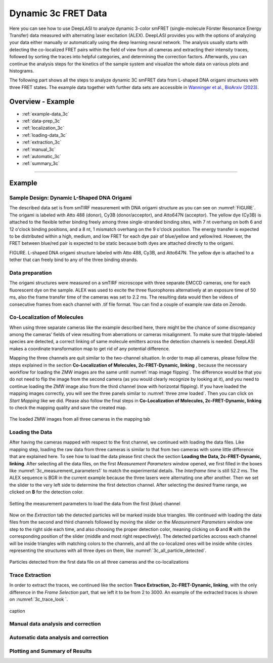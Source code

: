 .. |br| raw:: html

   <br />

.. _dynamic-3c:

Dynamic 3c FRET Data
=====

Here you can see how to use DeepLASI to analyze dynamic 3-color smFRET (single-molecule Förster Resonance Energy Transfer) data measured with alternating laser excitation (ALEX). DeepLASI provides you with the options of analyzing your data either manually or automatically using the deep learning neural network. The analysis usually starts with detecting the co-localized FRET pairs within the field of view from all cameras and extracting their intensity traces, followed by sorting the traces into helpful categories, and determining the correction factors. Afterwards, you can continue the analysis steps for the kinetics of the sample system and visualize the whole data on various plots and histograms.

The following part shows all the steps to analyze dynamic 3C smFRET data from L-shaped DNA origami structures with three FRET states. The example data together with further data sets are accessible in `Wanninger et al., BioArxiv (2023) <https://doi.org/10.1101/2023.01.31.526220>`_.

Overview - Example
------------------
- :ref:`example-data_3c`
- :ref:`data-prep_3c`
- :ref:`localization_3c`
- :ref:`loading-data_3c`
- :ref:`extraction_3c`
- :ref:`manual_3c`
- :ref:`automatic_3c`
- :ref:`summary_3c`

--------------------------------------------------------------------

Example
-----------

..  _example-data_3c:
Sample Design: Dynamic L-Shaped DNA Origami
~~~~~~~~~~~~~~~~~~~~~~~~~~~~~~~~~~~~~~

The described data set is from smTIRF measurement with DNA origami structure as you can see on :numref:`FIGURE`. The origami is labeled with Atto 488 (donor), Cy3B (donor/acceptor), and Atto647N (acceptor). The yellow dye (Cy3B) is attached to the flexible tether binding freely among three single-stranded binding sites, with 7 nt overhang on both 6 and 12 o'clock binding positions, and a 8 nt, 1 mismatch overhang on the 9 o'clock position. The energy transfer is expected to be distributed within a high, medium, and low FRET for each dye pair of blue/yellow and yellow/red. However, the FRET between blue/red pair is expected to be static because both dyes are attached directly to the origami.

FIGURE. L-shaped DNA origami structure labeled with Atto 488, Cy3B, and Atto647N. The yellow dye is attached to a tether that can freely bind to any of the three binding strands. 

.. _data-prep_3c:
Data preparation 
~~~~~~~~~~~~~~~~~~~~~~~~~~~~~~~~~~~~~~

The origami structures were measured on a smTIRF microscope with three separate EMCCD cameras, one for each fluorescent dye on the sample. ALEX was used to excite the three fluorophores alternatively at an exposure time of 50 ms, also the frame transfer time of the cameras was set to 2.2 ms. The resulting data would then be videos of consecutive frames from each channel with .tif file format. You can find a couple of example raw data on Zenodo.

.. _localization_3c:
Co-Localization of Molecules 
~~~~~~~~~~~~~~~~~~~~~~~~~~~~~~~~~~~~~~

When using three separate cameras like the example described here, there might be the chance of some discrepancy among the cameras’ fields of view resulting from aberrations or cameras misalignment. To make sure that tripple-labeled species are detected, a correct linking of same molecule emitters across the detection channels is needed. DeepLASI makes a coordinate transformation map to get rid of any potential difference.

Mapping the three channels are quit similar to the two-channel situation. In order to map all cameras, please follow the steps explained in the section **Co-Localization of Molecules, 2c-FRET-Dynamic, linking** , because the necessary workflow for loading the ZMW images are the same untill :numref:`map image flipping`. The difference would be that you do not need to flip the image from the second camera (as you would clearly recognize by looking at it), and you need to continue loading the ZMW image also from the third channel (now with horizontal flipping). If you have loaded the mapping images correctly, you will see the three panels similar to :numref:`three zmw loaded`. Then you can click on *Start Mapping* like we did. Please also follow the final steps in **Co-Localization of Molecules, 2c-FRET-Dynamic, linking** to check the mapping quality and save the created map.     

.. figure:: ./../../figures/examples/1_3c_three_zmw_loaded.png
   :width: 600
   :alt: 3_zmw loaded
   :align: center
   :name: three zmw loaded
   
   The loaded ZMW images from all three cameras in the mapping tab 

..  _loading-data_3c:
Loading the Data
~~~~~~~~~~~~~~~~~~~~~~~~~~~~~~~~~~~~~~

After having the cameras mapped with respect to the first channel, we continued with loading the data files. Like mapping step, loading the raw data from three cameras is similar to that from two cameras with some little difference that are explained here. To see how to load the data please first check the section **Loading the Data, 2c-FRET-Dynamic, linking**. After selecting all the data files, on the first *Measurement Parameters* window opened, we first filled in the boxes like :numref:`3c_measurement_parameters1` to match the experimental details. The *Interframe time* is still 52.2 ms. The ALEX sequence is BGR in the current example because the three lasers were alternating one after another. Then we set the slider to the very left side to determine the first detection channel. After selecting the desired frame range, we clicked on **B** for the detection color.

.. figure:: ./../../figures/examples/2_3c_measurement_parameters_1.png
   :width: 600
   :alt: 3_measurement parameters1
   :align: center
   :name: 3c_measurement_parameters1
   
   Setting the measurement parameters to load the data from the first (blue) channel  

Now on the *Extraction* tab the detected particles will be marked inside blue triangles. We continued with loading the data files from the second and third channels followed by moving the slider on the *Measurement Parameters* window one step to the right side each time, and also choosing the proper detection color, meaning clicking on **G** and **R** with the corresponding position of the slider (middle and most right respectively). The detected particles accross each channel will be inside triangles with matching colors to the channels, and all the co-localized ones will be inside white circles representing the structures with all three dyes on them, like :numref:`3c_all_particle_detected`.  

.. figure:: ./../../figures/examples/3_3c_all_particle_detection.png
   :width: 700
   :alt: 3c_particle_detection
   :align: center
   :name: 3c_all_particle_detected
   
   Particles detected from the first data file on all three cameras and the co-localizations 

..  _extraction_3c:
Trace Extraction
~~~~~~~~~~~~~~~~~~~~~~~~~~~~~~~~~~~~~~

In order to extract the traces, we continued like the section **Trace Extraction, 2c-FRET-Dynamic, linking**, with the only difference in the *Frame Selection* part, that we left it to be from 2 to 3000. An example of the extracted traces is shown on :numref:`3c_trace_look `.

.. figure:: ./../../figures/examples/4_3c_trace_example.png
   :width: 600
   :alt: 3c trace look
   :align: center
   :name: 3c_trace_look 
   
   caption

..  _manual_3c:
Manual data analysis and correction
~~~~~~~~~~~~~~~~~~~~~~~~~~~~~~~~~~~~~~

..  _automatic_3c:
Automatic data analysis and correction
~~~~~~~~~~~~~~~~~~~~~~~~~~~~~~~~~~~~~~

..  _summary_3c:
Plotting and Summary of Results
~~~~~~~~~~~~~~~~~~~~~~~~~~~~~~~~~~~~~~


